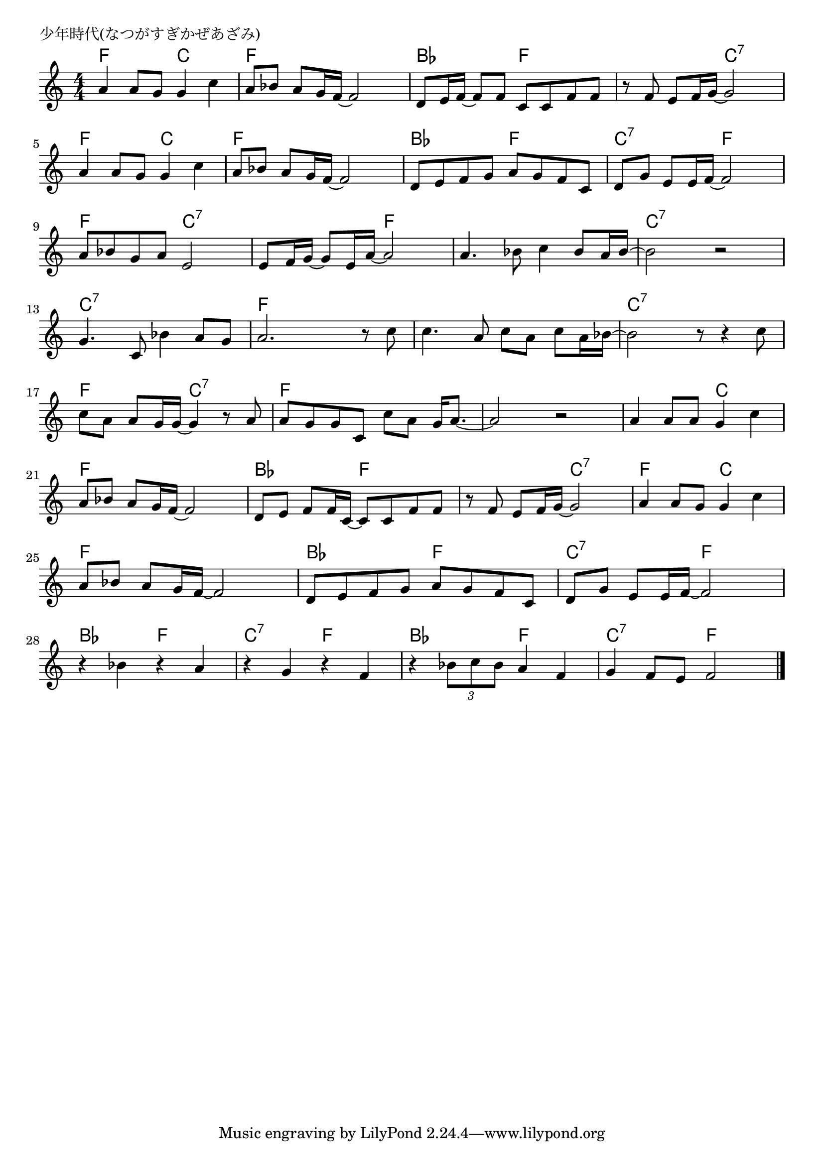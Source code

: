 \version "2.18.2"

% 少年時代(なつがすぎかぜあざみ)
% \index{しょうねん@少年時代(なつがすぎかぜあざみ)}

\header {
piece = "少年時代(なつがすぎかぜあざみ)"
}

melody =
\relative c'' {
\key c \major
\time 4/4
\set Score.tempoHideNote = ##t
\tempo 4=90
\numericTimeSignature

a4  a8 g g4 c4 |%1
a8 bes a g16 f16~ f2 |%2
d8 e16 f~ f8 f c c f f |%3
r8 f8 e8 f16 g16~ g2 |%4

a4  a8 g g4 c4 |%5
a8 bes a g16 f16~ f2 |%6
d8 e f g a g f c |%7
d g e e16 f~ f2 |%8

a8 bes g a e2 |%9
e8 f16 g~ g8 e16 a~ a2 |%10
a4. bes8 c4 bes8 a16 bes16~ |%11
bes2 r |%12

g4. c,8 bes'4 a8 g |%13
a2. r8 c |%14
c4. a8 c a c a16 bes~ |%15
bes2 r8 r4 c8 |%16

c8 a a g16 g~ g4 r8 a |%17
a g g  c, c' a g16 a8.~ |%18
a2 r |%19
a4 a8 a g4 c |%20

a8 bes a g16 f~ f2 |%21
d8 e f f16 c~ c8 c f f |%22
r8 f e f16 g ~ g2 |%23
a4 a8 g g4 c |%24

a8 bes a g16 f~ f2 |%25
d8 e f g a g f c |%26
d g e e16 f~ f2 |%27
r4 bes r a |%28

r g r f |%29
r \tuplet3/2{bes8 c bes} a4 f |%30
g4 f8 e f2 


\bar "|."
}
\score {
<<
\chords {
\set noChordSymbol = ""
\set chordChanges=##t
%
f4 f c c f f f f bes bes f f f f c:7 c:7
f f c c f f f f bes bes f f c:7 c:7 f f
f f c:7 c:7 c:7 c:7 f f f f f f c:7 c:7 c:7 c:7 
c:7 c:7 c:7 c:7 f f f f f f f f c:7 c:7 c:7 c:7 
f f c:7 c:7 f f f f f f f f f f c c
f f f f bes bes f f f f c:7 c:7 f f c c
f f f f bes bes f f c:7 c:7 f f bes bes f f 
c:7 c:7 f f bes bes f f c:7 c:7 f f



}
\new Staff {\melody}
>>
\layout {
line-width = #190
indent = 0\mm
}
\midi {}
}